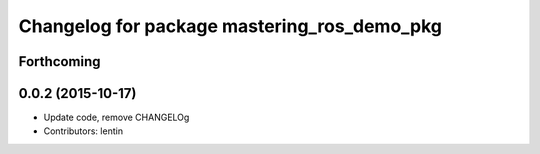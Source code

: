 ^^^^^^^^^^^^^^^^^^^^^^^^^^^^^^^^^^^^^^^^^^^^
Changelog for package mastering_ros_demo_pkg
^^^^^^^^^^^^^^^^^^^^^^^^^^^^^^^^^^^^^^^^^^^^

Forthcoming
-----------

0.0.2 (2015-10-17)
------------------
* Update code, remove CHANGELOg
* Contributors: lentin
